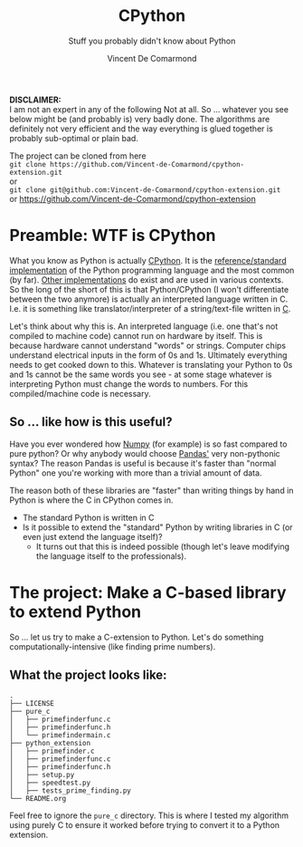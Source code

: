#+title: CPython
#+subtitle: Stuff you probably didn't know about Python
#+author: Vincent De Comarmond
#+OPTIONS: ^:nil
#+OPTIONS: \n:t

*DISCLAIMER:*
I am not an expert in any of the following Not at all. So ... whatever you see below might be (and probably is) very badly done. The algorithms are definitely not very efficient and the way everything is glued together is probably sub-optimal or plain bad.

The project can be cloned from here
~git clone https://github.com/Vincent-de-Comarmond/cpython-extension.git~
or
~git clone git@github.com:Vincent-de-Comarmond/cpython-extension.git~
or https://github.com/Vincent-de-Comarmond/cpython-extension

* Preamble: WTF is CPython

What you know as Python is actually [[https://github.com/python/cpython][CPython]]. It is the [[https://en.wikipedia.org/wiki/CPython][reference/standard implementation]] of the Python programming language and the most common (by far). [[https://www.python.org/download/alternatives/][Other implementations]] do exist and are used in various contexts. So the long of the short of this is that Python/CPython (I won't differentiate between the two anymore) is actually an interpreted language written in C. I.e. it is something like translator/interpreter of a string/text-file written in [[https://www.cprogramming.com/][C]].

Let's think about why this is. An interpreted language (i.e. one that's not compiled to machine code) cannot run on hardware by itself. This is because hardware cannot understand "words" or strings. Computer chips understand electrical inputs in the form of 0s and 1s. Ultimately everything needs to get cooked down to this. Whatever is translating your Python to 0s and 1s cannot be the same words you see - at some stage whatever is interpreting Python must change the words to numbers. For this compiled/machine code is necessary.


** So ... like how is this useful?

Have you ever wondered how [[https://numpy.org/][Numpy]] (for example) is so fast compared to pure python? Or why anybody would choose [[https://pandas.pydata.org/][Pandas']] very non-pythonic syntax? The reason Pandas is useful is because it's faster than "normal Python" one you're working with more than a trivial amount of data.

The reason both of these libraries are "faster" than writing things by hand in Python is where the C in CPython comes in.
+ The standard Python is written in C
+ Is it possible to extend the "standard" Python by writing libraries in C (or even just extend the language itself)?
  + It turns out that this is indeed possible (though let's leave modifying the language itself to the professionals).

* The project: Make a C-based library to extend Python

So ... let us try to make a C-extension to Python. Let's do something computationally-intensive (like finding prime numbers).

** What the project looks like:

#+BEGIN_EXAMPLE
.
├── LICENSE
├── pure_c
│   ├── primefinderfunc.c
│   ├── primefinderfunc.h
│   └── primefindermain.c
├── python_extension
│   ├── primefinder.c
│   ├── primefinderfunc.c
│   ├── primefinderfunc.h
│   ├── setup.py
│   ├── speedtest.py
│   ├── tests_prime_finding.py
└── README.org
#+END_EXAMPLE

Feel free to ignore the ~pure_c~ directory. This is where I tested my algorithm using purely C to ensure it worked before trying to convert it to a Python extension.
